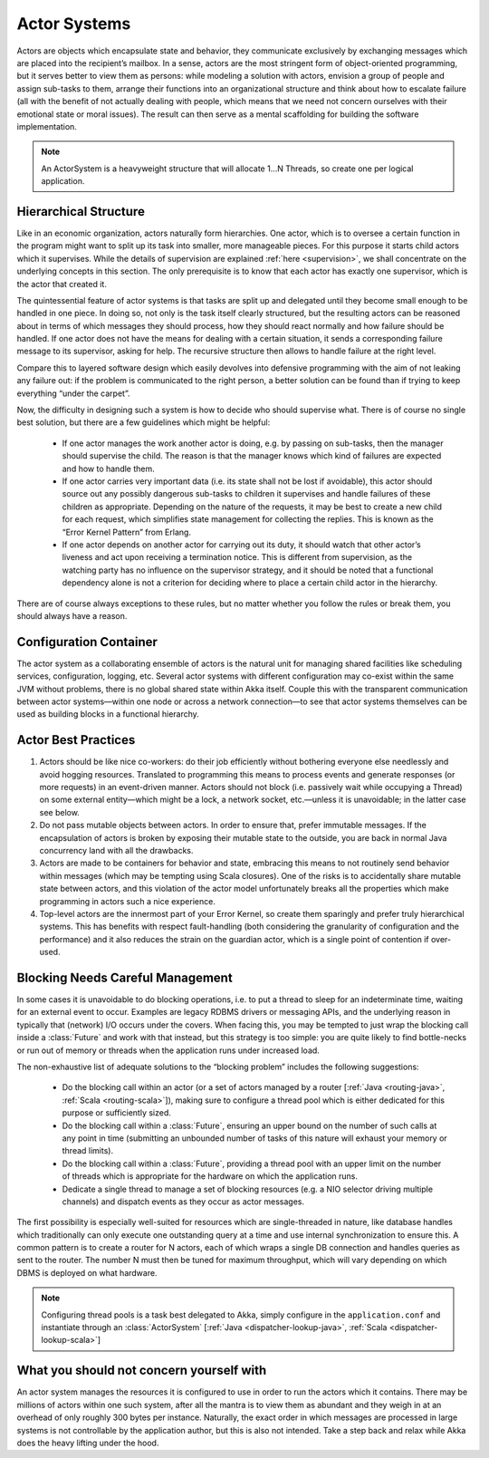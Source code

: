 .. _actor-systems:

Actor Systems
=============

Actors are objects which encapsulate state and behavior, they communicate
exclusively by exchanging messages which are placed into the recipient’s
mailbox. In a sense, actors are the most stringent form of object-oriented
programming, but it serves better to view them as persons: while modeling a
solution with actors, envision a group of people and assign sub-tasks to them,
arrange their functions into an organizational structure and think about how to
escalate failure (all with the benefit of not actually dealing with people,
which means that we need not concern ourselves with their emotional state or
moral issues). The result can then serve as a mental scaffolding for building
the software implementation.

.. note::

   An ActorSystem is a heavyweight structure that will allocate 1…N Threads,
   so create one per logical application.

Hierarchical Structure
----------------------

Like in an economic organization, actors naturally form hierarchies. One actor,
which is to oversee a certain function in the program might want to split up
its task into smaller, more manageable pieces. For this purpose it starts child
actors which it supervises. While the details of supervision are explained
:ref:`here <supervision>`, we shall concentrate on the underlying concepts in
this section. The only prerequisite is to know that each actor has exactly one
supervisor, which is the actor that created it.

The quintessential feature of actor systems is that tasks are split up and
delegated until they become small enough to be handled in one piece. In doing
so, not only is the task itself clearly structured, but the resulting actors
can be reasoned about in terms of which messages they should process, how they
should react normally and how failure should be handled. If one actor does not
have the means for dealing with a certain situation, it sends a corresponding
failure message to its supervisor, asking for help. The recursive structure
then allows to handle failure at the right level.

Compare this to layered software design which easily devolves into defensive
programming with the aim of not leaking any failure out: if the problem is
communicated to the right person, a better solution can be found than if
trying to keep everything “under the carpet”.

Now, the difficulty in designing such a system is how to decide who should
supervise what. There is of course no single best solution, but there are a few
guidelines which might be helpful:

 - If one actor manages the work another actor is doing, e.g. by passing on
   sub-tasks, then the manager should supervise the child. The reason is that
   the manager knows which kind of failures are expected and how to handle
   them.

 - If one actor carries very important data (i.e. its state shall not be lost
   if avoidable), this actor should source out any possibly dangerous sub-tasks
   to children it supervises and handle failures of these children as
   appropriate. Depending on the nature of the requests, it may be best to
   create a new child for each request, which simplifies state management for
   collecting the replies. This is known as the “Error Kernel Pattern” from
   Erlang.

 - If one actor depends on another actor for carrying out its duty, it should
   watch that other actor’s liveness and act upon receiving a termination
   notice. This is different from supervision, as the watching party has no
   influence on the supervisor strategy, and it should be noted that a
   functional dependency alone is not a criterion for deciding where to place a
   certain child actor in the hierarchy.

There are of course always exceptions to these rules, but no matter whether you
follow the rules or break them, you should always have a reason.

Configuration Container
-----------------------

The actor system as a collaborating ensemble of actors is the natural unit for
managing shared facilities like scheduling services, configuration, logging,
etc. Several actor systems with different configuration may co-exist within the
same JVM without problems, there is no global shared state within Akka itself.
Couple this with the transparent communication between actor systems—within one
node or across a network connection—to see that actor systems themselves can be
used as building blocks in a functional hierarchy.

Actor Best Practices
--------------------

#. Actors should be like nice co-workers: do their job efficiently without
   bothering everyone else needlessly and avoid hogging resources. Translated
   to programming this means to process events and generate responses (or more
   requests) in an event-driven manner. Actors should not block (i.e. passively
   wait while occupying a Thread) on some external entity—which might be a
   lock, a network socket, etc.—unless it is unavoidable; in the latter case
   see below.

#. Do not pass mutable objects between actors. In order to ensure that, prefer
   immutable messages. If the encapsulation of actors is broken by exposing
   their mutable state to the outside, you are back in normal Java concurrency
   land with all the drawbacks.

#. Actors are made to be containers for behavior and state, embracing this
   means to not routinely send behavior within messages (which may be tempting
   using Scala closures). One of the risks is to accidentally share mutable
   state between actors, and this violation of the actor model unfortunately
   breaks all the properties which make programming in actors such a nice
   experience.

#. Top-level actors are the innermost part of your Error Kernel, so create them
   sparingly and prefer truly hierarchical systems. This has benefits with
   respect fault-handling (both considering the granularity of configuration
   and the performance) and it also reduces the strain on the guardian actor,
   which is a single point of contention if over-used.

Blocking Needs Careful Management
---------------------------------

In some cases it is unavoidable to do blocking operations, i.e. to put a thread
to sleep for an indeterminate time, waiting for an external event to occur.
Examples are legacy RDBMS drivers or messaging APIs, and the underlying reason
in typically that (network) I/O occurs under the covers. When facing this, you
may be tempted to just wrap the blocking call inside a :class:`Future` and work
with that instead, but this strategy is too simple: you are quite likely to
find bottle-necks or run out of memory or threads when the application runs
under increased load.

The non-exhaustive list of adequate solutions to the “blocking problem”
includes the following suggestions:

 - Do the blocking call within an actor (or a set of actors managed by a router
   [:ref:`Java <routing-java>`, :ref:`Scala <routing-scala>`]), making sure to
   configure a thread pool which is either dedicated for this purpose or
   sufficiently sized.

 - Do the blocking call within a :class:`Future`, ensuring an upper bound on
   the number of such calls at any point in time (submitting an unbounded
   number of tasks of this nature will exhaust your memory or thread limits).

 - Do the blocking call within a :class:`Future`, providing a thread pool with
   an upper limit on the number of threads which is appropriate for the
   hardware on which the application runs.

 - Dedicate a single thread to manage a set of blocking resources (e.g. a NIO
   selector driving multiple channels) and dispatch events as they occur as
   actor messages.

The first possibility is especially well-suited for resources which are
single-threaded in nature, like database handles which traditionally can only
execute one outstanding query at a time and use internal synchronization to
ensure this. A common pattern is to create a router for N actors, each of which
wraps a single DB connection and handles queries as sent to the router. The
number N must then be tuned for maximum throughput, which will vary depending
on which DBMS is deployed on what hardware.

.. note::

   Configuring thread pools is a task best delegated to Akka, simply configure
   in the ``application.conf`` and instantiate through an :class:`ActorSystem`
   [:ref:`Java <dispatcher-lookup-java>`, :ref:`Scala
   <dispatcher-lookup-scala>`]

What you should not concern yourself with
-----------------------------------------

An actor system manages the resources it is configured to use in order to run
the actors which it contains. There may be millions of actors within one such
system, after all the mantra is to view them as abundant and they weigh in at
an overhead of only roughly 300 bytes per instance. Naturally, the exact order
in which messages are processed in large systems is not controllable by the
application author, but this is also not intended. Take a step back and relax
while Akka does the heavy lifting under the hood.

